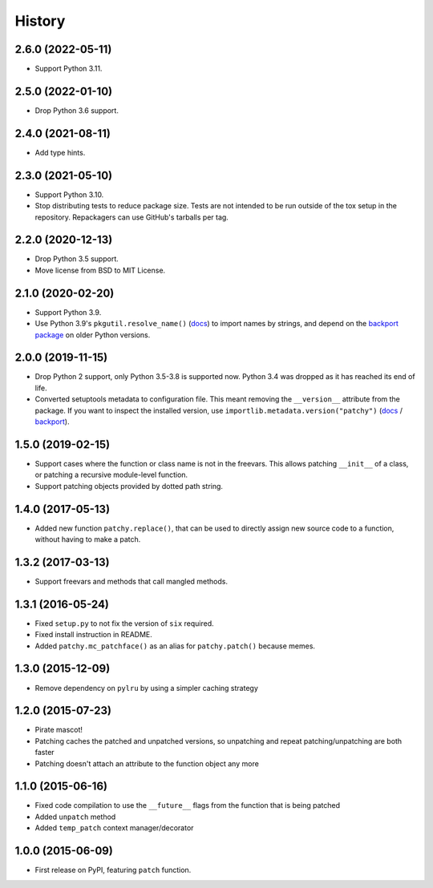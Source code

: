 =======
History
=======

2.6.0 (2022-05-11)
------------------

* Support Python 3.11.

2.5.0 (2022-01-10)
------------------

* Drop Python 3.6 support.

2.4.0 (2021-08-11)
------------------

* Add type hints.

2.3.0 (2021-05-10)
------------------

* Support Python 3.10.

* Stop distributing tests to reduce package size. Tests are not intended to be
  run outside of the tox setup in the repository. Repackagers can use GitHub's
  tarballs per tag.

2.2.0 (2020-12-13)
------------------

* Drop Python 3.5 support.
* Move license from BSD to MIT License.

2.1.0 (2020-02-20)
------------------

* Support Python 3.9.
* Use Python 3.9's ``pkgutil.resolve_name()``
  (`docs <https://docs.python.org/3.9/library/pkgutil.html#pkgutil.resolve_name>`__)
  to import names by strings, and depend on the
  `backport package <https://pypi.org/project/pkgutil_resolve_name/>`__ on
  older Python versions.

2.0.0 (2019-11-15)
------------------

* Drop Python 2 support, only Python 3.5-3.8 is supported now. Python 3.4 was
  dropped as it has reached its end of life.
* Converted setuptools metadata to configuration file. This meant removing the
  ``__version__`` attribute from the package. If you want to inspect the
  installed version, use
  ``importlib.metadata.version("patchy")``
  (`docs <https://docs.python.org/3.8/library/importlib.metadata.html#distribution-versions>`__ /
  `backport <https://pypi.org/project/importlib-metadata/>`__).

1.5.0 (2019-02-15)
------------------

* Support cases where the function or class name is not in the freevars. This
  allows patching ``__init__`` of a class, or patching a recursive module-level
  function.
* Support patching objects provided by dotted path string.

1.4.0 (2017-05-13)
------------------

* Added new function ``patchy.replace()``, that can be used to directly assign
  new source code to a function, without having to make a patch.

1.3.2 (2017-03-13)
------------------

* Support freevars and methods that call mangled methods.

1.3.1 (2016-05-24)
------------------

* Fixed ``setup.py`` to not fix the version of ``six`` required.
* Fixed install instruction in README.
* Added ``patchy.mc_patchface()`` as an alias for ``patchy.patch()`` because
  memes.

1.3.0 (2015-12-09)
------------------

* Remove dependency on ``pylru`` by using a simpler caching strategy

1.2.0 (2015-07-23)
------------------

* Pirate mascot!
* Patching caches the patched and unpatched versions, so unpatching and repeat
  patching/unpatching are both faster
* Patching doesn't attach an attribute to the function object any more

1.1.0 (2015-06-16)
------------------

* Fixed code compilation to use the ``__future__`` flags from the function that
  is being patched
* Added ``unpatch`` method
* Added ``temp_patch`` context manager/decorator

1.0.0 (2015-06-09)
---------------------

* First release on PyPI, featuring ``patch`` function.

